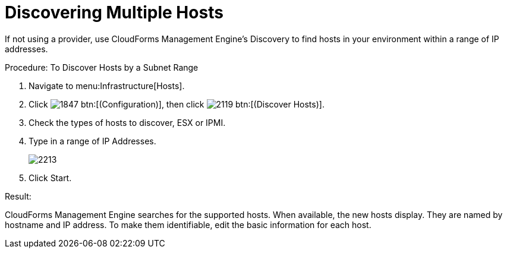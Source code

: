 = Discovering Multiple Hosts

If not using a provider, use CloudForms Management Engine's Discovery to find hosts in your environment within a range of IP addresses. 

.Procedure: To Discover Hosts by a Subnet Range
. Navigate to menu:Infrastructure[Hosts]. 
. Click  image:images/1847.png[] btn:[(Configuration)], then click  image:images/2119.png[] btn:[(Discover Hosts)]. 
. Check the types of hosts to discover, ESX or IPMI. 
. Type in a range of [label]#IP Addresses#. 
+

image::images/2213.png[]

. Click [label]#Start#. 

.Result:
CloudForms Management Engine searches for the supported hosts.
When available, the new hosts display.
They are named by hostname and IP address.
To make them identifiable, edit the basic information for each host. 